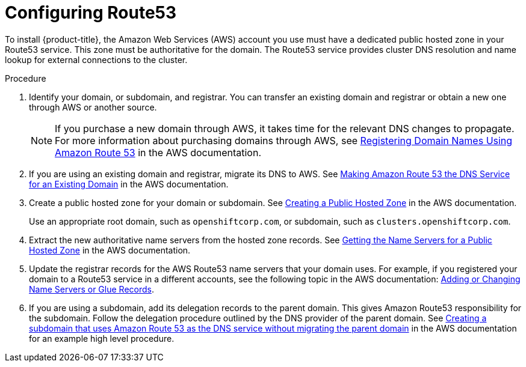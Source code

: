 // Module included in the following assemblies:
//
// * assemblies/installing-aws-account.adoc

[id="installation-aws-route53_{context}"]
= Configuring Route53

To install {product-title}, the Amazon Web Services (AWS) account you use must
have a dedicated public hosted zone in your Route53 service. This zone must be
authoritative for the domain. The Route53 service provides
cluster DNS resolution and name lookup for external connections to the cluster.

.Procedure

. Identify your domain, or subdomain, and registrar. You can transfer an existing domain and
registrar or obtain a new one through AWS or another source.
+
[NOTE]
====
If you purchase a new domain through AWS, it takes time for the relevant DNS
changes to propagate. For more information about purchasing domains
through AWS, see
link:https://docs.aws.amazon.com/Route53/latest/DeveloperGuide/registrar.html[Registering Domain Names Using Amazon Route 53]
in the AWS documentation.
====

. If you are using an existing domain and registrar, migrate its DNS to AWS. See
link:https://docs.aws.amazon.com/Route53/latest/DeveloperGuide/MigratingDNS.html[Making Amazon Route 53 the DNS Service for an Existing Domain]
in the AWS documentation.

. Create a public hosted zone for your domain or subdomain. See
link:https://docs.aws.amazon.com/Route53/latest/DeveloperGuide/CreatingHostedZone.html[Creating a Public Hosted Zone]
in the AWS documentation.
+
Use an appropriate root domain, such as `openshiftcorp.com`, or subdomain,
such as `clusters.openshiftcorp.com`.

. Extract the new authoritative name servers from the hosted zone records. See
link:https://docs.aws.amazon.com/Route53/latest/DeveloperGuide/GetInfoAboutHostedZone.html[Getting the Name Servers for a Public Hosted Zone]
in the AWS documentation.

. Update the registrar records for the AWS Route53 name servers that your domain
uses. For example, if you registered your domain to a Route53 service in a
different accounts, see the following topic in the AWS documentation:
link:https://docs.aws.amazon.com/Route53/latest/DeveloperGuide/domain-name-servers-glue-records.html#domain-name-servers-glue-records-procedure[Adding or Changing Name Servers or Glue Records].

. If you are using a subdomain, add its delegation records to the parent domain. This gives Amazon Route53 responsibility for the subdomain. Follow the delegation procedure outlined by the DNS provider of the parent domain. See link:https://docs.aws.amazon.com/Route53/latest/DeveloperGuide/CreatingNewSubdomain.html[Creating a subdomain that uses Amazon Route 53 as the DNS service without migrating the parent domain] in the AWS documentation for an example high level procedure.
